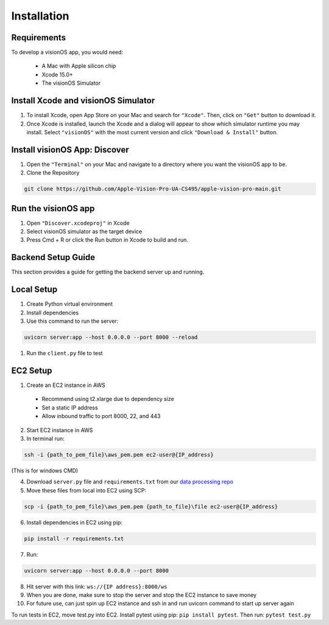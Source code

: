 Installation
=====

.. _Requirements:

Requirements
------------

To develop a visionOS app, you would need: 

  * A Mac with Apple silicon chip
  * Xcode 15.0+
  * The visionOS Simulator

Install Xcode and visionOS Simulator
----------------

#. To install Xcode, open App Store on your Mac and search for ``"Xcode"``. Then, click on ``"Get"`` button to download it. 

#. Once Xcode is installed, launch the Xcode and a dialog will appear to show which simulator runtime you may install. Select ``"visionOS"`` with the most current version and click ``"Download & Install"`` button. 

.. image:: /Xcode.png
  :width: 400
  :alt: Xcode and visionOS Simulator Installtion

Install visionOS App: Discover
----------------

#. Open the ``"Terminal"`` on your Mac and navigate to a directory where you want the visionOS app to be. 

#. Clone the Repository

.. code-block:: console

   git clone https://github.com/Apple-Vision-Pro-UA-CS495/apple-vision-pro-main.git

Run the visionOS app
----------------

#. Open ``"Discover.xcodeproj"`` in Xcode

#. Select visionOS simulator as the target device

#. Press Cmd + R or click the Run button in Xcode to build and run.

Backend Setup Guide
----------------

This section provides a guide for getting the backend server up and running.

Local Setup
----------------

#. Create Python virtual environment
#. Install dependencies
#. Use this command to run the server: 

.. code-block:: console

   uvicorn server:app --host 0.0.0.0 --port 8000 --reload

#. Run the ``client.py`` file to test

EC2 Setup
----------------

1. Create an EC2 instance in AWS
  - Recommend using t2.xlarge due to dependency size
  - Set a static IP address
  - Allow inbound traffic to port 8000, 22, and 443

2. Start EC2 instance in AWS

3. In terminal run: 

.. code-block:: console

   ssh -i {path_to_pem_file}\aws_pem.pem ec2-user@{IP_address} 

(This is for windows CMD)

4. Download ``server.py`` file and ``requirements.txt`` from our `data processing repo <https://github.com/Apple-Vision-Pro-UA-CS495/data-processing-main/>`_

5. Move these files from local into EC2 using SCP:

.. code-block:: console

   scp -i {path_to_pem_file}\aws_pem.pem {path_to_file}\file ec2-user@{IP_address}

6. Install dependencies in EC2 using pip: 

.. code-block:: console

   pip install -r requirements.txt

7. Run: 

.. code-block:: console

   uvicorn server:app --host 0.0.0.0 --port 8000

8. Hit server with this link: ``ws://{IP address}:8000/ws``

9. When you are done, make sure to stop the server and stop the EC2 instance to save money

10. For future use, can just spin up EC2 instance and ssh in and run uvicorn command to start up server again

To run tests in EC2, move test.py into EC2. Install pytest using pip: ``pip install pytest``. Then run: ``pytest test.py``